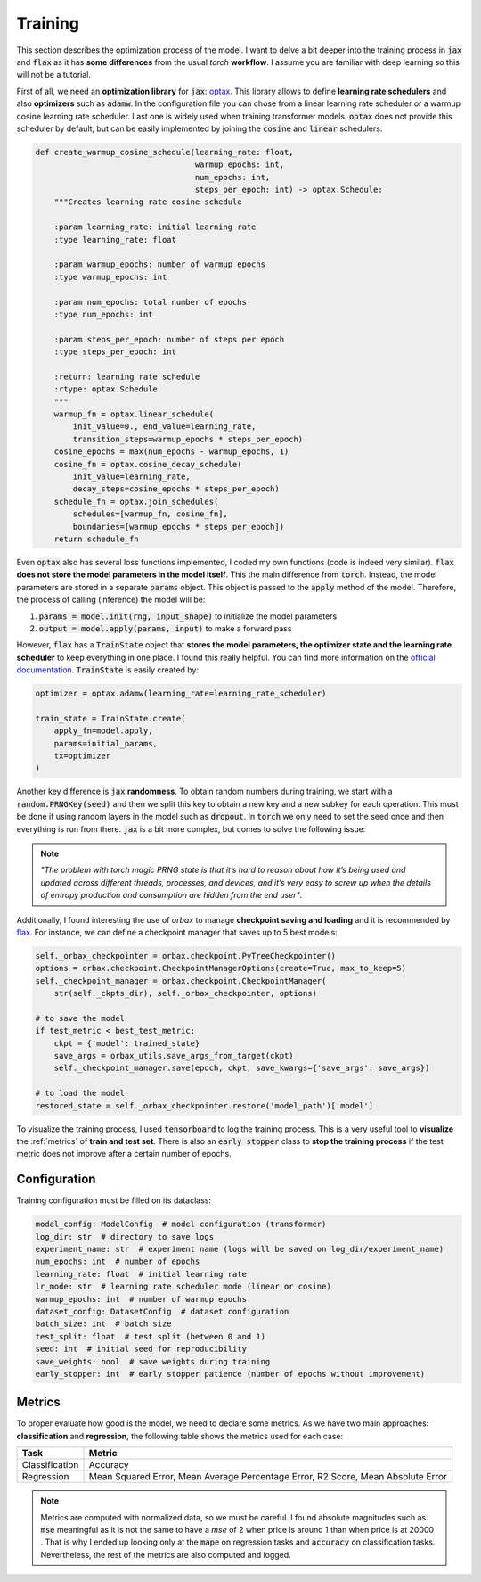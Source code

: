 .. _training:

Training
========
This section describes the optimization process of the model. I want to delve a bit deeper into the training process in
:code:`jax` and :code:`flax` as it has **some differences** from the usual `torch` **workflow**. I assume you are familiar with deep learning so
this will not be a tutorial.

First of all, we need an **optimization library** for :code:`jax`: `optax <https://optax.readthedocs.io/en/latest/>`_. This library
allows to define **learning rate schedulers** and also **optimizers** such as :code:`adamw`. In the configuration file you can chose from
a linear learning rate scheduler or a warmup cosine learning rate scheduler. Last one is widely used when training transformer models.
:code:`optax` does not provide this scheduler by default, but can be easily implemented by joining the :code:`cosine` and :code:`linear` schedulers:

.. code-block:: python

    def create_warmup_cosine_schedule(learning_rate: float,
                                      warmup_epochs: int,
                                      num_epochs: int,
                                      steps_per_epoch: int) -> optax.Schedule:
        """Creates learning rate cosine schedule

        :param learning_rate: initial learning rate
        :type learning_rate: float

        :param warmup_epochs: number of warmup epochs
        :type warmup_epochs: int

        :param num_epochs: total number of epochs
        :type num_epochs: int

        :param steps_per_epoch: number of steps per epoch
        :type steps_per_epoch: int

        :return: learning rate schedule
        :rtype: optax.Schedule
        """
        warmup_fn = optax.linear_schedule(
            init_value=0., end_value=learning_rate,
            transition_steps=warmup_epochs * steps_per_epoch)
        cosine_epochs = max(num_epochs - warmup_epochs, 1)
        cosine_fn = optax.cosine_decay_schedule(
            init_value=learning_rate,
            decay_steps=cosine_epochs * steps_per_epoch)
        schedule_fn = optax.join_schedules(
            schedules=[warmup_fn, cosine_fn],
            boundaries=[warmup_epochs * steps_per_epoch])
        return schedule_fn


Even :code:`optax` also has several loss functions implemented, I coded my own functions (code is indeed very similar). :code:`flax` **does not store the model parameters in the model itself**. This the main difference from :code:`torch`. Instead, the model
parameters are stored in a separate :code:`params` object. This object is passed to the :code:`apply` method of the model. Therefore, the
process of calling (inference) the model will be:

#. :code:`params = model.init(rng, input_shape)` to initialize the model parameters
#. :code:`output = model.apply(params, input)` to make a forward pass

However, :code:`flax` has a :code:`TrainState` object that **stores the model parameters, the optimizer state and the learning rate scheduler** to
keep everything in one place. I found this really helpful. You can find more information on the `official documentation <https://flax.readthedocs.io/en/latest/api_reference/flax.training.html#flax.training.train_state.TrainState>`_.
:code:`TrainState` is easily created by:

.. code-block:: python

    optimizer = optax.adamw(learning_rate=learning_rate_scheduler)

    train_state = TrainState.create(
        apply_fn=model.apply,
        params=initial_params,
        tx=optimizer
    )

Another key difference is :code:`jax` **randomness**. To obtain random numbers during training, we start with a :code:`random.PRNGKey(seed)` and then
we split this key to obtain a new key and a new subkey for each operation. This must be done if using random layers in the model
such as :code:`dropout`. In :code:`torch` we only need to set the seed once and then
everything is run from there. :code:`jax` is a bit more complex, but comes to solve the following issue:

.. note::

    `"The problem with torch magic PRNG state is that it’s hard to reason about how it’s being used and updated across different threads, processes, and devices, and it’s very easy to screw up when the details of entropy production and consumption are hidden from the end user"`.

Additionally, I found interesting the use of `orbax` to manage **checkpoint saving and loading** and it is recommended by `flax <https://flax.readthedocs.io/en/latest/guides/training_techniques/use_checkpointing.html>`_.
For instance, we can define a checkpoint manager that saves up to 5 best models:

.. code-block:: python

        self._orbax_checkpointer = orbax.checkpoint.PyTreeCheckpointer()
        options = orbax.checkpoint.CheckpointManagerOptions(create=True, max_to_keep=5)
        self._checkpoint_manager = orbax.checkpoint.CheckpointManager(
            str(self._ckpts_dir), self._orbax_checkpointer, options)

        # to save the model
        if test_metric < best_test_metric:
            ckpt = {'model': trained_state}
            save_args = orbax_utils.save_args_from_target(ckpt)
            self._checkpoint_manager.save(epoch, ckpt, save_kwargs={'save_args': save_args})

        # to load the model
        restored_state = self._orbax_checkpointer.restore('model_path')['model']


To visualize the training process, I used :code:`tensorboard` to log the training process. This is a very useful tool to **visualize** the :ref:`metrics`
of **train and test set**. There is also an :code:`early stopper` class to **stop the training process** if the test metric does not improve after
a certain number of epochs.


Configuration
-------------
Training configuration must be filled on its dataclass:

.. code-block:: python

    model_config: ModelConfig  # model configuration (transformer)
    log_dir: str  # directory to save logs
    experiment_name: str  # experiment name (logs will be saved on log_dir/experiment_name)
    num_epochs: int  # number of epochs
    learning_rate: float  # initial learning rate
    lr_mode: str  # learning rate scheduler mode (linear or cosine)
    warmup_epochs: int  # number of warmup epochs
    dataset_config: DatasetConfig  # dataset configuration
    batch_size: int  # batch size
    test_split: float  # test split (between 0 and 1)
    seed: int  # initial seed for reproducibility
    save_weights: bool  # save weights during training
    early_stopper: int  # early stopper patience (number of epochs without improvement)


.. _metrics:

Metrics
-------
To proper evaluate how good is the model, we need to declare some metrics. As we have two main approaches: **classification** and **regression**, the
following table shows the metrics used for each case:

.. list-table::
    :header-rows: 1

    * - Task
      - Metric
    * - Classification
      - Accuracy
    * - Regression
      - Mean Squared Error, Mean Average Percentage Error, R2 Score, Mean Absolute Error

.. note::
    Metrics are computed with normalized data, so we must be careful. I found absolute magnitudes such as :code:`mse` meaningful as it is not the same
    to have a `mse` of 2 :math:`$` when price is around 1 than when price is at 20000 :math:`$`. That is why I ended up looking only at the :code:`mape` on regression tasks and :code:`accuracy` on
    classification tasks. Nevertheless, the rest of the metrics are also computed and logged.